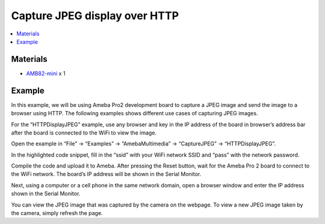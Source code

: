 Capture JPEG display over HTTP
==============================

.. contents::
  :local:
  :depth: 2

Materials
---------

- `AMB82-mini <https://www.amebaiot.com/en/where-to-buy-link/#buy_amb82_mini>`_ x 1

Example
-------

In this example, we will be using Ameba Pro2 development board to capture a JPEG image and send the image to a browser using HTTP.
The following examples shows different use cases of capturing JPEG images.

For the “HTTPDisplayJPEG” example, use any browser and key in the IP address of the board in browser’s address bar after the board is connected to the WiFi to view the image.

Open the example in “File” -> “Examples” -> “AmebaMultimedia” -> “CaptureJPEG” -> “HTTPDisplayJPEG”.

|image01|

In the highlighted code snippet, fill in the “ssid” with your WiFi network SSID and “pass” with the network password.

|image02|

Compile the code and upload it to Ameba. After pressing the Reset button, wait for the Ameba Pro 2 board to connect to the WiFi network. The board’s IP address will be shown in the Serial Monitor.

|image03|

Next, using a computer or a cell phone in the same network domain, open a browser window and enter the IP address shown in the Serial Monitor.

|image04|

You can view the JPEG image that was captured by the camera on the webpage. To view a new JPEG image taken by the camera, simply refresh the page.

.. |image01| image:: ../../../../../_static/amebapro2/Example_Guides/Multimedia/Capture_JPEG_display_over_HTTP/image01.png
   :width:  756 px
   :height: 832 px

.. |image02| image:: ../../../../../_static/amebapro2/Example_Guides/Multimedia/Capture_JPEG_display_over_HTTP/image02.png
   :width:  756 px
   :height: 832 px

.. |image03| image:: ../../../../../_static/amebapro2/Example_Guides/Multimedia/Capture_JPEG_display_over_HTTP/image03.png
   :width:  642 px
   :height: 393 px

.. |image04| image:: ../../../../../_static/amebapro2/Example_Guides/Multimedia/Capture_JPEG_display_over_HTTP/image04.png
   :width:  675 px
   :height: 323 px